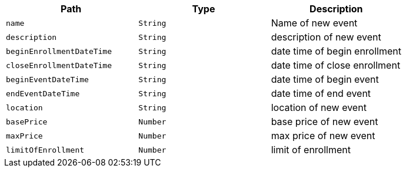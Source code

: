 |===
|Path|Type|Description

|`+name+`
|`+String+`
|Name of new event

|`+description+`
|`+String+`
|description of new event

|`+beginEnrollmentDateTime+`
|`+String+`
|date time of begin enrollment

|`+closeEnrollmentDateTime+`
|`+String+`
|date time of close enrollment

|`+beginEventDateTime+`
|`+String+`
|date time of begin event

|`+endEventDateTime+`
|`+String+`
|date time of end event

|`+location+`
|`+String+`
|location of new event

|`+basePrice+`
|`+Number+`
|base price of new event

|`+maxPrice+`
|`+Number+`
|max price of new event

|`+limitOfEnrollment+`
|`+Number+`
|limit of enrollment

|===